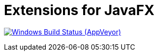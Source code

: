 = Extensions for JavaFX

image:https://img.shields.io/appveyor/ci/spockframework/spock/master.svg?label=Windows Build[Windows Build Status (AppVeyor), link=https://ci.appveyor.com/project/svene/javafx-extensions]


